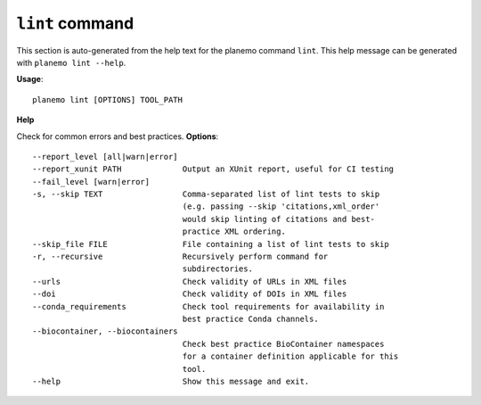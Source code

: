 
``lint`` command
========================================

This section is auto-generated from the help text for the planemo command
``lint``. This help message can be generated with ``planemo lint
--help``.

**Usage**::

    planemo lint [OPTIONS] TOOL_PATH

**Help**

Check for common errors and best practices.
**Options**::


      --report_level [all|warn|error]
      --report_xunit PATH             Output an XUnit report, useful for CI testing
      --fail_level [warn|error]
      -s, --skip TEXT                 Comma-separated list of lint tests to skip
                                      (e.g. passing --skip 'citations,xml_order'
                                      would skip linting of citations and best-
                                      practice XML ordering.
      --skip_file FILE                File containing a list of lint tests to skip
      -r, --recursive                 Recursively perform command for
                                      subdirectories.
      --urls                          Check validity of URLs in XML files
      --doi                           Check validity of DOIs in XML files
      --conda_requirements            Check tool requirements for availability in
                                      best practice Conda channels.
      --biocontainer, --biocontainers
                                      Check best practice BioContainer namespaces
                                      for a container definition applicable for this
                                      tool.
      --help                          Show this message and exit.
    
